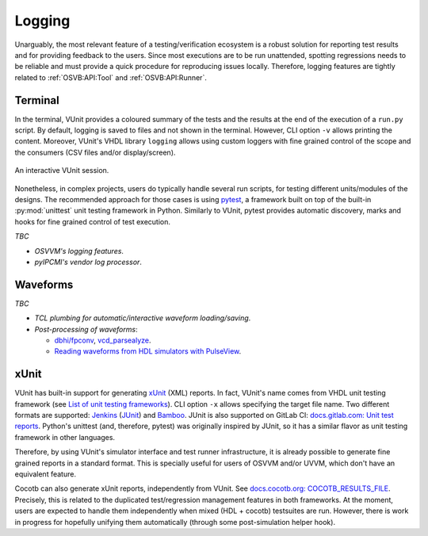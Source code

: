.. _OSVB:API:Logging:

Logging
#######

Unarguably, the most relevant feature of a testing/verification ecosystem is a robust solution for reporting test results
and for providing feedback to the users. Since most executions are to be run unattended, spotting regressions needs to be
reliable and must provide a quick procedure for reproducing issues locally. Therefore, logging features are tightly
related to :ref:`OSVB:API:Tool` and :ref:`OSVB:API:Runner`.

Terminal
========

In the terminal, VUnit provides a coloured summary of the tests and the results at the end of the execution of a ``run.py`` script.
By default, logging is saved to files and not shown in the terminal. However, CLI option ``-v`` allows printing the content.
Moreover, VUnit's VHDL library ``logging`` allows using custom loggers with fine grained control of the scope and the consumers
(CSV files and/or display/screen).

.. figure:: http://vunit.github.io/_images/vunit_demo.gif
  :alt: Interactive VUnit session
  :width: 600px
  :align: center

  An interactive VUnit session.

Nonetheless, in complex projects, users do typically handle several run scripts, for testing different units/modules of the
designs. The recommended approach for those cases is using `pytest <https://docs.pytest.org/>`__, a framework
built on top of the built-in :py:mod:`unittest` unit testing framework in Python. Similarly to VUnit, pytest provides
automatic discovery, marks and hooks for fine grained control of test execution.

*TBC*

* *OSVVM's logging features*.
* *pyIPCMI's vendor log processor*.

Waveforms
=========

*TBC*

* *TCL plumbing for automatic/interactive waveform loading/saving*.
* *Post-processing of waveforms*:

  * `dbhi/fpconv <https://github.com/dbhi/fpconv>`__, `vcd_parsealyze <https://github.com/umarcor/vcd_parsealyze>`__.
  * `Reading waveforms from HDL simulators with PulseView <https://github.com/umarcor/pulseview/tree/ghdl/ghdl>`__.

xUnit
=====

VUnit has built-in support for generating `xUnit <https://en.wikipedia.org/wiki/XUnit>`__ (XML) reports. In fact, VUnit's name
comes from VHDL unit testing framework (see `List of unit testing frameworks <https://en.wikipedia.org/wiki/List_of_unit_testing_frameworks>`__).
CLI option ``-x`` allows specifying the target file name. Two different formats are supported: `Jenkins <https://www.jenkins.io/>`__
(`JUnit <https://plugins.jenkins.io/junit/>`__) and `Bamboo <https://www.atlassian.com/software/bamboo>`__. JUnit is also
supported on GitLab CI: `docs.gitlab.com: Unit test reports <https://docs.gitlab.com/ee/ci/unit_test_reports.html>`__. Python's
unittest (and, therefore, pytest) was originally inspired by JUnit, so it has a similar flavor as unit testing framework in other
languages.

Therefore, by using VUnit's simulator interface and test runner infrastructure, it is already possible to generate fine
grained reports in a standard format. This is specially useful for users of OSVVM and/or UVVM, which don't have an
equivalent feature.

Cocotb can also generate xUnit reports, independently from VUnit. See `docs.cocotb.org: COCOTB_RESULTS_FILE <https://docs.cocotb.org/en/stable/building.html?highlight=xunit#envvar-COCOTB_RESULTS_FILE>`__.
Precisely, this is related to the duplicated test/regression management features in both frameworks. At the moment, users are
expected to handle them independently when mixed (HDL + cocotb) testsuites are run. However, there is work in progress for
hopefully unifying them automatically (through some post-simulation helper hook).
